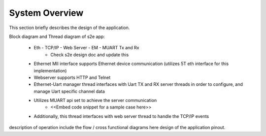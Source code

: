 System Overview
===============

This section briefly describes the design of the application.

Block diagram and Thread diagram of s2e app:

   * Eth - TCP/IP - Web Server - EM - MUART Tx and Rx
      * Check s2e design doc and update this

   * Ethernet MII interface supports Ethernet device communication (utilizes 5T eth interface for this implementation)
   * Webserver supports HTTP and Telnet
   * Ethernet-Uart manager thread interfaces with Uart TX and RX server threads in order to configure, and manage Uart specific channel data
   * Utilizes MUART api set to achieve the server communication
      * <<Embed code snippet for a sample case here>>
   * Additionally, this thread interfaces with web server thread to handle the TCP/IP events
	 
description of operation
include the flow / cross functional diagrams here
design of the application pinout.
